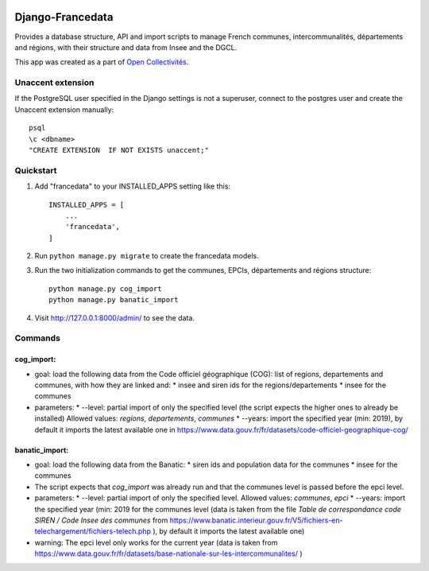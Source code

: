 .. image:: https://badge.fury.io/py/django-francedata.svg
    :target: https://pypi.org/project/django-francedata/

=================
Django-Francedata
=================

Provides a database structure, API and import scripts to manage French communes, intercommunalités, départements and régions, with their structure and data from Insee and the DGCL.

This app was created as a part of `Open Collectivités <https://github.com/entrepreneur-interet-general/opencollectivites>`_.

Unaccent extension
##################

If the PostgreSQL user specified in the Django settings is not a superuser, connect to the postgres user and create the Unaccent extension manually::

    psql
    \c <dbname>
    "CREATE EXTENSION  IF NOT EXISTS unaccent;"

Quickstart
##########

1. Add "francedata" to your INSTALLED_APPS setting like this::

    INSTALLED_APPS = [
        ...
        'francedata',
    ]

2. Run ``python manage.py migrate`` to create the francedata models.

3. Run the two initialization commands to get the communes, EPCIs, départements and régions structure::

    python manage.py cog_import
    python manage.py banatic_import

4. Visit http://127.0.0.1:8000/admin/ to see the data.
  
Commands
########

cog_import:
***********

* goal: load the following data from the Code officiel géographique (COG): list of regions, departements and communes, with how they are linked and:
  * insee and siren ids for the regions/departements
  * insee for the communes
* parameters:
  * --level: partial import of only the specified level (the script expects the higher ones to already be installed) Allowed values: `regions`, `departements`, `communes`
  * --years: import the specified year (min: 2019), by default it imports the latest available one in https://www.data.gouv.fr/fr/datasets/code-officiel-geographique-cog/

banatic_import:
***************

* goal: load the following data from the Banatic:
  * siren ids and population data for the communes
  * insee for the communes
* The script expects that `cog_import` was already run and that the communes level is passed before the epci level.
* parameters:
  * --level: partial import of only the specified level. Allowed values: `communes`, `epci`
  * --years: import the specified year (min: 2019 for the communes level (data is taken from the file `Table de correspondance code SIREN / Code Insee des communes` from https://www.banatic.interieur.gouv.fr/V5/fichiers-en-telechargement/fichiers-telech.php ), by default it imports the latest available one)
* warning: The epci level only works for the current year (data is taken from https://www.data.gouv.fr/fr/datasets/base-nationale-sur-les-intercommunalites/ )
